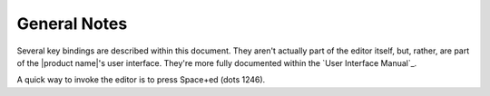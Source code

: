 General Notes
=============

Several key bindings are described within this document.
They aren't actually part of the editor itself,
but, rather, are part of the |product name|'s user interface.
They're more fully documented within the `User Interface Manual`_.

A quick way to invoke the editor is to press Space+ed (dots 1246).

